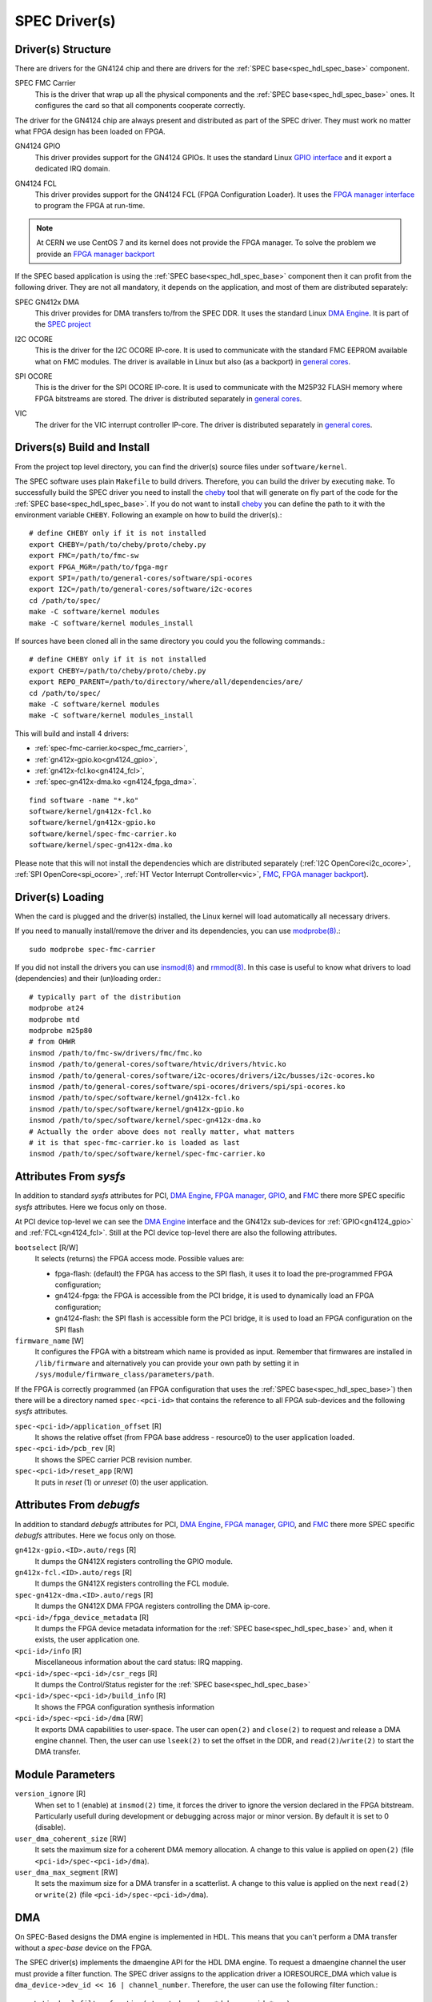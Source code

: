 ..
  SPDX-License-Identifier: CC-BY-SA-4.0+
  SPDX-FileCopyrightText: 2019-2020 CERN

.. _spec_driver:

SPEC Driver(s)
==============

Driver(s) Structure
-------------------

There are drivers for the GN4124 chip and there are drivers for the
:ref:`SPEC base<spec_hdl_spec_base>` component.

.. _spec_fmc_carrier:

SPEC FMC Carrier
  This is the driver that wrap up all the physical components and the
  :ref:`SPEC base<spec_hdl_spec_base>` ones. It configures the card so
  that all components cooperate correctly.

The driver for the GN4124 chip are always present and distributed as
part of the SPEC driver. They must work no matter what FPGA design has
been loaded on FPGA.

.. _gn4124_gpio:

GN4124 GPIO
  This driver provides support for the GN4124 GPIOs. It uses the standard
  Linux `GPIO interface`_ and it export a dedicated IRQ domain.

.. _gn4124_fcl:

GN4124 FCL
  This driver provides support for the GN4124 FCL (FPGA Configuration Loader).
  It uses the `FPGA manager interface`_ to program the FPGA at run-time.

.. note::
   At CERN we use CentOS 7 and its kernel does not provide the FPGA manager. To
   solve the problem we provide an `FPGA manager backport`_

If the SPEC based application is using the :ref:`SPEC
base<spec_hdl_spec_base>` component then it can profit from the
following driver. They are not all mandatory, it depends on the
application, and most of them are distributed separately:

.. _gn4124_fpga_dma:

SPEC GN412x DMA
  This driver provides for DMA transfers to/from the SPEC DDR. It uses
  the standard Linux `DMA Engine`_. It is part of the `SPEC project`_

.. _i2c_ocore:

I2C OCORE
  This is the driver for the I2C OCORE IP-core. It is used to communicate with
  the standard FMC EEPROM available what on FMC modules. The driver is
  available in Linux but also (as a backport) in `general cores`_.

.. _spi_ocore:

SPI OCORE
  This is the driver for the SPI OCORE IP-core. It is used to communicate with
  the M25P32 FLASH memory where FPGA bitstreams are stored. The driver is
  distributed separately in `general cores`_.

.. _vic:

VIC
  The driver for the VIC interrupt controller IP-core. The driver is
  distributed separately in `general cores`_.

.. _`OHWR`: https://ohwr.org
.. _`SPEC project`: https://ohwr.org/project/spec
.. _`FMC`: https://www.ohwr.org/projects/fmc-sw
.. _`GPIO interface`: https://www.kernel.org/doc/html/latest/driver-api/gpio/index.html
.. _`FPGA manager interface`: https://www.kernel.org/doc/html/latest/driver-api/fpga/index.html
.. _`FPGA manager backport`: https://gitlab.cern.ch/coht/fpga-manager
.. _`DMA Engine`: https://www.kernel.org/doc/html/latest/driver-api/dmaengine/index.html
.. _`general cores`: https://www.ohwr.org/projects/general-cores

Drivers(s) Build and Install
----------------------------

From the project top level directory, you can find the driver(s) source files
under ``software/kernel``.

The SPEC software uses plain ``Makefile`` to build drivers. Therefore, you can
build the driver by executing ``make``.  To successfully build the SPEC driver
you need to install the `cheby`_ tool that will generate on fly part of the
code for the :ref:`SPEC base<spec_hdl_spec_base>`.  If you do not want to
install `cheby`_ you can define the path to it with the environment
variable ``CHEBY``.  Following an example on how to build the driver(s).::

  # define CHEBY only if it is not installed
  export CHEBY=/path/to/cheby/proto/cheby.py
  export FMC=/path/to/fmc-sw
  export FPGA_MGR=/path/to/fpga-mgr
  export SPI=/path/to/general-cores/software/spi-ocores
  export I2C=/path/to/general-cores/software/i2c-ocores
  cd /path/to/spec/
  make -C software/kernel modules
  make -C software/kernel modules_install

If sources have been cloned all in the same directory you could you the
following commands.::

  # define CHEBY only if it is not installed
  export CHEBY=/path/to/cheby/proto/cheby.py
  export REPO_PARENT=/path/to/directory/where/all/dependencies/are/
  cd /path/to/spec/
  make -C software/kernel modules
  make -C software/kernel modules_install

This will build and install 4 drivers:

- :ref:`spec-fmc-carrier.ko<spec_fmc_carrier>`,
- :ref:`gn412x-gpio.ko<gn4124_gpio>`,
- :ref:`gn412x-fcl.ko<gn4124_fcl>`,
- :ref:`spec-gn412x-dma.ko <gn4124_fpga_dma>`.

::

  find software -name "*.ko"
  software/kernel/gn412x-fcl.ko
  software/kernel/gn412x-gpio.ko
  software/kernel/spec-fmc-carrier.ko
  software/kernel/spec-gn412x-dma.ko

Please note that this will not install the dependencies which are
distributed separately (:ref:`I2C OpenCore<i2c_ocore>`,
:ref:`SPI OpenCore<spi_ocore>`, :ref:`HT Vector Interrupt Controller<vic>`,
`FMC`_, `FPGA manager backport`_).

.. _`cheby`: https://gitlab.cern.ch/cohtdrivers/cheby

Driver(s) Loading
-----------------

When the card is plugged and the driver(s) installed, the Linux kernel will
load automatically all necessary drivers.

If you need to manually install/remove the driver and its dependencies, you
can use `modprobe(8)`_.::

  sudo modprobe spec-fmc-carrier

If you did not install the drivers you can use `insmod(8)`_ and `rmmod(8)`_.
In this case is useful to know what drivers to load (dependencies) and their
(un)loading order.::

  # typically part of the distribution
  modprobe at24
  modprobe mtd
  modprobe m25p80
  # from OHWR
  insmod /path/to/fmc-sw/drivers/fmc/fmc.ko
  insmod /path/to/general-cores/software/htvic/drivers/htvic.ko
  insmod /path/to/general-cores/software/i2c-ocores/drivers/i2c/busses/i2c-ocores.ko
  insmod /path/to/general-cores/software/spi-ocores/drivers/spi/spi-ocores.ko
  insmod /path/to/spec/software/kernel/gn412x-fcl.ko
  insmod /path/to/spec/software/kernel/gn412x-gpio.ko
  insmod /path/to/spec/software/kernel/spec-gn412x-dma.ko
  # Actually the order above does not really matter, what matters
  # it is that spec-fmc-carrier.ko is loaded as last
  insmod /path/to/spec/software/kernel/spec-fmc-carrier.ko

.. _`modprobe(8)`: https://linux.die.net/man/8/modprobe
.. _`insmod(8)`: https://linux.die.net/man/8/insmod
.. _`rmmod(8)`: https://linux.die.net/man/8/rmmod


Attributes From *sysfs*
-----------------------

In addition to standard *sysfs* attributes for PCI, `DMA Engine`_,
`FPGA manager`_, `GPIO`_, and `FMC`_ there more SPEC specific *sysfs*
attributes.  Here we focus only on those.

At PCI device top-level we can see the `DMA Engine`_ interface and the
GN412x sub-devices for :ref:`GPIO<gn4124_gpio>` and :ref:`FCL<gn4124_fcl>`.
Still at the PCI device top-level there are also the following attributes.

``bootselect`` [R/W]
  It selects (returns) the FPGA access mode. Possible values are:

  - fpga-flash: (default) the FPGA has access to the SPI flash, it uses it
    to load the pre-programmed FPGA configuration;
  - gn4124-fpga: the FPGA is accessible from the PCI bridge, it is used to
    dynamically load an FPGA configuration;
  - gn4124-flash: the SPI flash is accessible form the PCI bridge, it is used
    to load an FPGA configuration on the SPI flash

``firmware_name`` [W]
  It configures the FPGA with a bitstream which name is provided as input.
  Remember that firmwares are installed in ``/lib/firmware`` and alternatively
  you can provide your own path by setting it in
  ``/sys/module/firmware_class/parameters/path``.


If the FPGA is correctly programmed (an FPGA configuration that uses the
:ref:`SPEC base<spec_hdl_spec_base>`) then there will be a directory named
``spec-<pci-id>`` that contains the reference to all FPGA sub-devices and the
following *sysfs* attributes.

``spec-<pci-id>/application_offset`` [R]
  It shows the relative offset (from FPGA base address - resource0) to the
  user application loaded.

``spec-<pci-id>/pcb_rev`` [R]
  It shows the SPEC carrier PCB revision number.

``spec-<pci-id>/reset_app`` [R/W]
  It puts in *reset* (1) or *unreset* (0) the user application.

.. _`GPIO`: https://www.kernel.org/doc/html/latest/driver-api/gpio/index.html
.. _`FPGA manager`: https://www.kernel.org/doc/html/latest/driver-api/fpga/index.html

Attributes From *debugfs*
-------------------------

In addition to standard *debugfs* attributes for PCI, `DMA Engine`_,
`FPGA manager`_, `GPIO`_, and `FMC`_ there more SPEC specific *debugfs*
attributes.  Here we focus only on those.

``gn412x-gpio.<ID>.auto/regs`` [R]
  It dumps the GN412X registers controlling the GPIO module.

``gn412x-fcl.<ID>.auto/regs`` [R]
  It dumps the GN412X registers controlling the FCL module.

``spec-gn412x-dma.<ID>.auto/regs`` [R]
  It dumps the GN412X DMA FPGA registers controlling the DMA ip-core.

``<pci-id>/fpga_device_metadata`` [R]
  It dumps the FPGA device metadata information for the
  :ref:`SPEC base<spec_hdl_spec_base>` and, when it exists, the user
  application one.

``<pci-id>/info`` [R]
  Miscellaneous information about the card status: IRQ mapping.

``<pci-id>/spec-<pci-id>/csr_regs`` [R]
  It dumps the Control/Status register for
  the :ref:`SPEC base<spec_hdl_spec_base>`

``<pci-id>/spec-<pci-id>/build_info`` [R]
  It shows the FPGA configuration synthesis information

``<pci-id>/spec-<pci-id>/dma`` [RW]
  It exports DMA capabilities to user-space. The user can ``open(2)``
  and ``close(2)`` to request and release a DMA engine channel. Then,
  the user can use ``lseek(2)`` to set the offset in the DDR, and
  ``read(2)``/``write(2)`` to start the DMA transfer.

Module Parameters
-----------------

``version_ignore`` [R]
  When set to 1 (enable) at ``insmod(2)`` time, it forces the driver
  to ignore the version declared in the FPGA bitstream. Particularly
  usefull during development or debugging across major or minor
  version. By default it is set to 0 (disable).

``user_dma_coherent_size`` [RW]
  It sets the maximum size for a coherent DMA memory allocation. A
  change to this value is applied on ``open(2)``
  (file ``<pci-id>/spec-<pci-id>/dma``).

``user_dma_max_segment`` [RW]
  It sets the maximum size for a DMA transfer in a scatterlist. A
  change to this value is applied on the next ``read(2)`` or ``write(2)``
  (file ``<pci-id>/spec-<pci-id>/dma``).

DMA
---

On SPEC-Based designs the DMA engine is implemented in HDL. This means
that you can't perform a DMA transfer without a *spec-base* device
on the FPGA.

The SPEC driver(s) implements the dmaengine API for the HDL DMA
engine. To request a dmaengine channel the user must provide a filter
function. The SPEC driver assigns to the application driver a
IORESOURCE_DMA which value is ``dma_device->dev_id << 16 |
channel_number``. Therefore, the user can use the following filter
function.::

  static bool filter_function(struct dma_chan *dchan, void *arg)
  {
          struct dma_device *ddev = dchan->device;
          int dev_id = (*((int *)arg) >> 16) & 0xFFFF;
          int chan_id = *((int *)arg) & 0xFFFF;

          return ddev->dev_id == dev_id && dchan->chan_id == chan_id;
  }

  void function(void)
  {
          struct resource *r;
          int dma_dev_id;
          dma_cap_mask_t dma_mask;

          /* ... */

          r = platform_get_resource(pdev, IORESOURCE_DMA, TDC_DMA);
          dma_dev_id = r->start;

          dma_cap_zero(dma_mask);
          dma_cap_set(DMA_SLAVE, dma_mask);
          dma_cap_set(DMA_PRIVATE, dma_mask);
          dchan = dma_request_channel(dma_mask, filter_function,
	                              dma_dev_id);

          /* ... */
  }

You can get the maximum transfer size by calling ``dma_get_max_seg_size()``.::

  dma_get_max_seg_size(dchan->device->dev);

.. warning::
   The GN4124 chip has a 4KiB payload. When doing a ``DMA_DEV_TO_MEM``
   the HDL DMA engine splits transfers in 4KiB chunks, but for
   ``DMA_MEM_TO_DEV`` transfers the split should happen in the
   driver: it does not happen. The DMA engine implementation
   supports ``DMA_MEM_TO_DEV`` manly for testing purposes; to avoid
   complications in the driver the 4KiB split is left to users.
